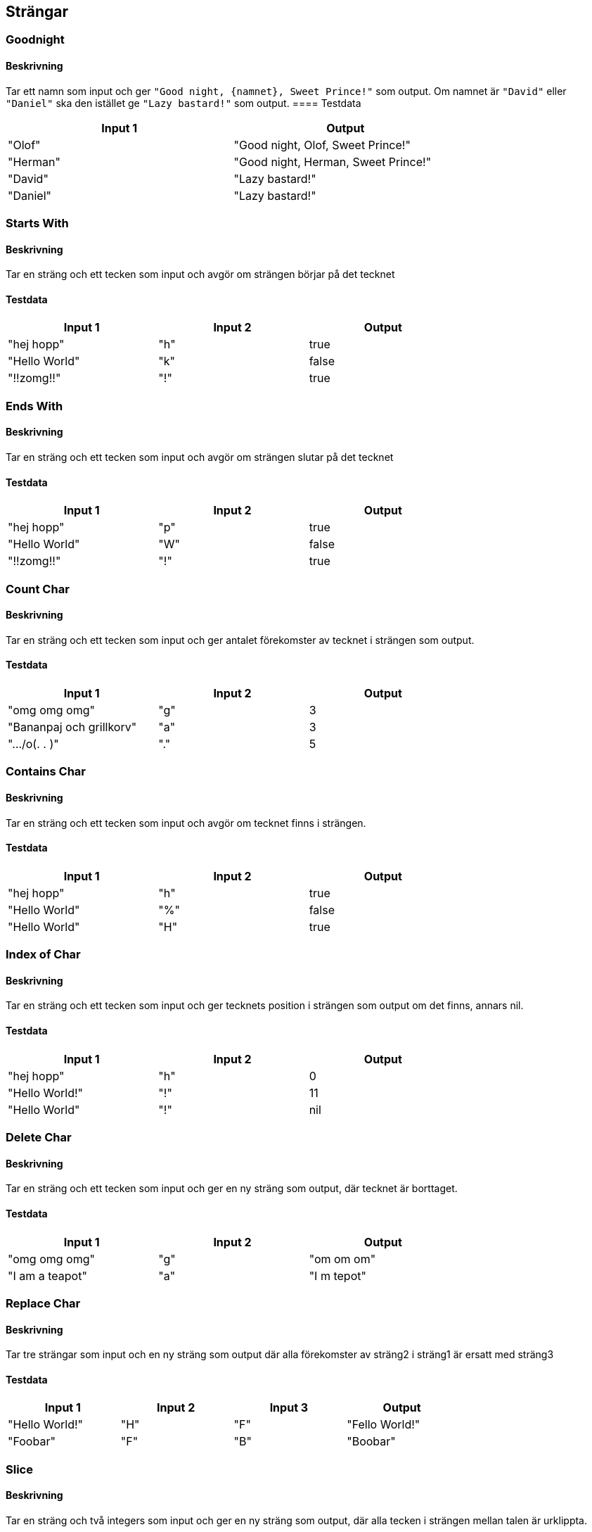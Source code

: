 == Strängar
=== Goodnight
==== Beskrivning
Tar ett namn som input och ger `"Good night, {namnet}, Sweet Prince!"` som output. Om namnet är `"David"` eller `"Daniel"` ska den istället ge `"Lazy bastard!"` som output.
==== Testdata
[width=75%]
|===
 | **Input 1**|  **Output**  

    | "Olof"| "Good night, Olof, Sweet Prince!"

    | "Herman"| "Good night, Herman, Sweet Prince!"

    | "David"| "Lazy bastard!"

    | "Daniel"| "Lazy bastard!"

|===
=== Starts With

==== Beskrivning
Tar en sträng och ett tecken som input och avgör om strängen börjar på det tecknet

==== Testdata
[width=75%]
|===
 | **Input 1**| **Input 2**| **Output**  

    | "hej hopp"| "h" | true

    | "Hello World"| "k" | false

    | "!!zomg!!"| "!" | true

|===

=== Ends With

==== Beskrivning
Tar en sträng och ett tecken som input och avgör om strängen slutar på det tecknet

==== Testdata
[width=75%]
|===
 | **Input 1**| **Input 2**| **Output**  

    | "hej hopp"| "p" | true

    | "Hello World"| "W" | false

    | "!!zomg!!"| "!" | true

|===

=== Count Char

==== Beskrivning
Tar en sträng och ett tecken som input och ger antalet förekomster av tecknet i strängen som output.

==== Testdata
[width=75%]
|===
 | **Input 1**| **Input 2**| **Output**  

    | "omg omg omg"| "g" | 3

    | "Bananpaj och grillkorv"| "a" | 3

    | ".../o(. .  )"| "." | 5

|===


=== Contains Char

==== Beskrivning
Tar en sträng och ett tecken som input och avgör om tecknet finns i strängen.

==== Testdata
[width=75%]
|===
 | **Input 1**| **Input 2**| **Output**  

    | "hej hopp"| "h" | true

    | "Hello World"| "%" | false

    | "Hello World"| "H" | true

|===

=== Index of Char

==== Beskrivning
Tar en sträng och ett tecken som input och ger tecknets position i strängen som output om det finns, annars nil.

==== Testdata
[width=75%]
|===
 | **Input 1**| **Input 2**| **Output**  

    | "hej hopp"| "h" | 0

    | "Hello World!"| "!" | 11

    | "Hello World"| "!" | nil

|===

=== Delete Char

==== Beskrivning
Tar en sträng och ett tecken som input och ger en ny sträng som output, där tecknet är borttaget.

==== Testdata
[width=75%]
|===
 | **Input 1**| **Input 2**| **Output**  

    | "omg omg omg"| "g" | "om om om"

    | "I am a teapot"| "a" | "I m  tepot"

|===

=== Replace Char

==== Beskrivning
Tar tre strängar som input och en ny sträng som output där alla förekomster av sträng2 i sträng1 är ersatt med sträng3

==== Testdata
[width=75%]
|===
 | **Input 1**| **Input 2**| **Input 3**| **Output**  

    | "Hello World!"| "H"| "F" | "Fello World!"

    | "Foobar"| "F"| "B" | "Boobar"

|===

=== Slice

==== Beskrivning
Tar en sträng och två integers som input och ger en ny sträng som output, där alla tecken i strängen mellan talen är urklippta.

==== Testdata
[width=75%]
|===
 | **Input 1**| **Input 2**| **Input 3**| **Output**  

    | "Hello World"| 2| 8 | "llo Wo"

    | "Foobar"| 0| 1 | "F"

|===

=== Reverse

==== Beskrivning
Tar en sträng som input och ger en den strängen fast baklänges som output.

==== Testdata
[width=75%]
|===
 | **Input 1**| **Output**  

    | "Hello World"| "dlroW olleH"

    | "Foobar"| "rabooF"

|===

=== Bandit Encrypt

==== Beskrivning
Tar en sträng som input och gör om den till rövarspråket som output. 

Regeln för rövarspråket är att man efter varje konsonant lägger ett o (kort å-ljud) och därefter samma konsonant igen, till exempel byts b ut mot "bob" och f mot "fof". Vokalerna är oförändrade. 

==== Testdata
[width=75%]
|===
 | **Input 1**| **Output**  

    | "hello"| "hohelollolo"

    | "Jag talar rövarspråket"| "jojagog totalolaror rorövovarorsospoproråkoketot"

|===

=== Bandit decrypt

==== Beskrivning
Samma som ovan fast tvärtom. Den tar en sträng i rövarspråket och gör om den till vanligt språk.

==== Testdata
[width=75%]
|===
 | **Input 1**| **Output**  

    | "hohelollolo" | "hello"

    | "jojagog totalolaror rorövovarorsospoproråkoketot" | "Jag talar rövarspråket"

|===

=== Count Char

==== Beskrivning
Tar en sträng och ett tecken som input och ger antalet förekomster av tecknet i strängen som output.

==== Testdata
[width=75%]
|===
 | **Input 1**| **Input 2**| **Output**  

    | "omg omg omg"| "omg" | 3

    | "Bananpaj och grillkorv"| "an" | 2

|===

=== Contains

==== Beskrivning
Tar en sträng och en annan substräng som input och avgör om subsaträngen finns i den första strängen.

==== Testdata
[width=75%]
|===
 | **Input 1**| **Input 2**| **Output**  

    | "hej hopp"| "hej" | true

    | "Hello World"| "#!=" | false

    | "Hello World"| "World" | true

|===

=== Index

==== Beskrivning
Tar en sträng och en annan substräng som input och ger substrängens position i strängen som output om den finns, annars nil.

==== Testdata
[width=75%]
|===
 | **Input 1**| **Input 2**| **Output**  

    | "hej hopp"| "hej" | 0

    | "Hello World!"| "World" | 6

    | "Hello World"| "grillkorv" | nil

|===

=== Delete

==== Beskrivning
Tar en sträng och en annan substräng som input och ger en ny sträng som output, där substrängen är borttagen.

==== Testdata
[width=75%]
|===
 | **Input 1**| **Input 2**| **Output**  

    | "omg omg omg"| "om" | "g g g"

    | "I am a teapot"| " a " | "I am teapot"

|===

=== Replace

==== Beskrivning
Tar tre strängar som input och ger en ny sträng som output där alla förekomster av sträng2 i sträng1 är ersatt med sträng3

==== Testdata
[width=75%]
|===
 | **Input 1**| **Input 2**| **Input 3**| **Output**  

    | "Hello World!"| "Hello"| "Zup" | "Zup World!"

    | "aabbabab"| "bb"| "x" | "aaxxabab"

|===
